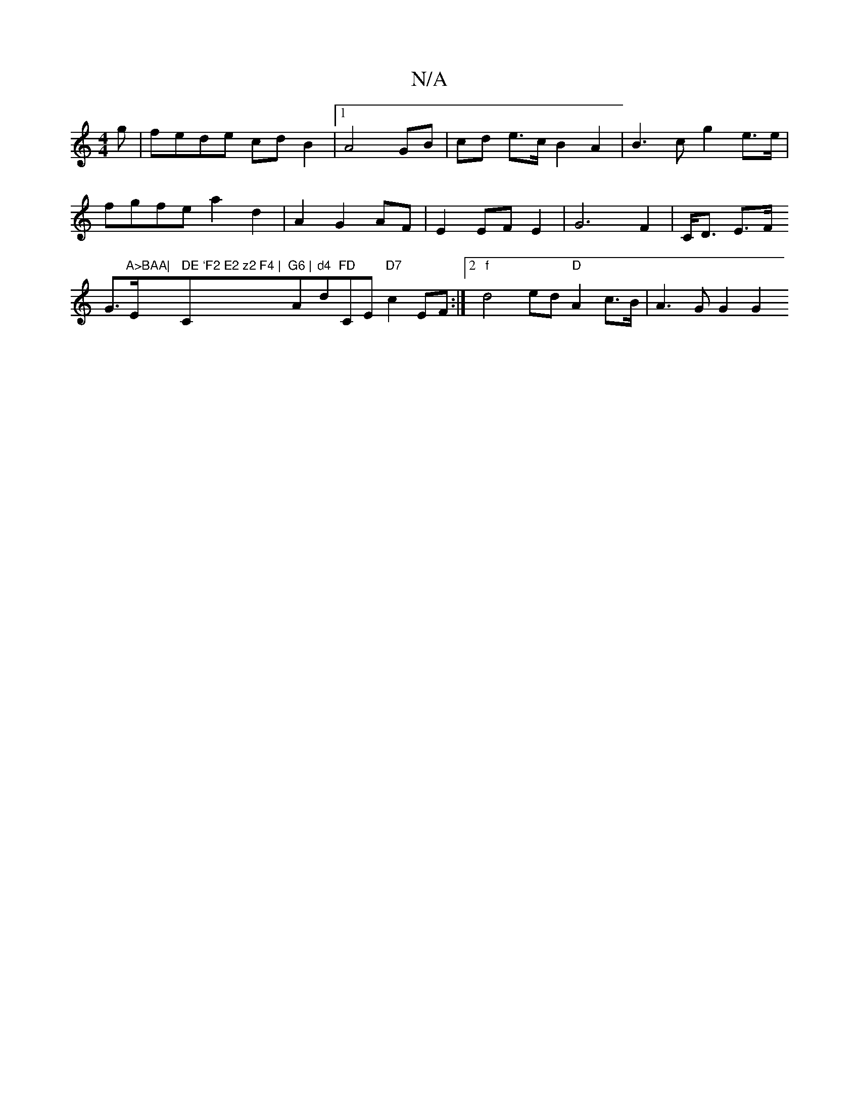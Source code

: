 X:1
T:N/A
M:4/4
R:N/A
K:Cmajor
>g|fede cdB2|1 A4 GB | cd e>c B2 A2 | B3 c g2 e>e | fgfe a2 d2 | A2 G2 AF | E2 EF E2 | G6F2 | C<D E>F G>"A>BAA|"E" DE `F2 E2 z2 F4 | "C"G6 | "A"d4 "d"FD "CEo,2 "D7"c2EF:|2 "f"d4 ed "D"A2 c>B|A3G G2G2 